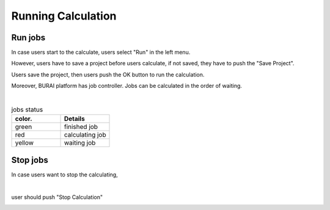 Running Calculation
===================

Run jobs
--------

In case users start to the calculate, users select "Run" in the left menu.

.. image:: ../../../img/projects/imgCreateJob_running00.png
   :scale: 40 %
   :align: center

However, users have to save a project before users calculate,
if not saved, they have to push the "Save Project".

.. image:: ../../../img/projects/imgCreateJob_running01.png
   :scale: 60 %
   :align: center

Users save the project, then users push the OK button to run the calculation.

.. image:: ../../../img/projects/imgCreateJob_running02.png
   :scale: 60 %
   :align: center

Moreover, BURAI platform has job controller.
Jobs can be calculated in the order of waiting.

.. image:: ../../../img/projects/imgCreateJob_running03.png
   :scale: 40 %
   :align: center

|
.. csv-table:: jobs status
    :header: "color.", "Details"
    :widths: 30, 30

    "green", "finished job"
    "red", "calculating job"
    "yellow", "waiting job"


Stop jobs
---------

In case users want to stop the calculating,

.. image:: ../../../img/projects/imgResult01.png
   :scale: 40 %
   :align: center
|
user should push "Stop Calculation"

.. image:: ../../../img/projects/imgStopJobs00.png
   :scale: 40 %
   :align: center


